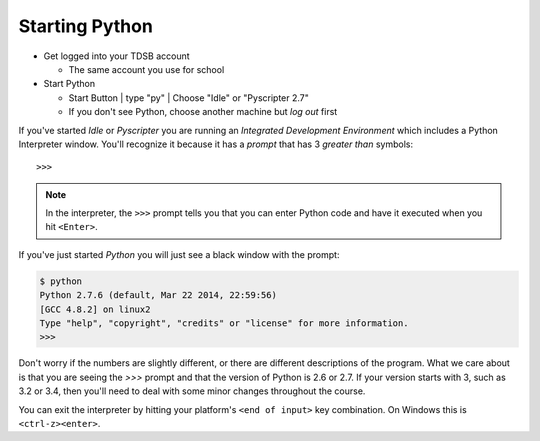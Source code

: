 Starting Python
===============

* Get logged into your TDSB account

  * The same account you use for school

* Start Python

  * |startbutton| Start Button | type "py" | Choose "Idle" or "Pyscripter 2.7"

  * If you don't see Python, choose another machine but *log out* first

If you've started `Idle` or `Pyscripter` you are running an 
`Integrated Development Environment` which includes a Python Interpreter window.
You'll recognize it because it has a `prompt` that has 3 `greater than` symbols::

    >>> 

.. note::
    In the interpreter, the ``>>>`` prompt tells you that you can enter Python 
    code and have it executed when you hit ``<Enter>``.

If you've just started `Python` you will just see a black window with the prompt:

.. code-block:: bash 

    $ python
    Python 2.7.6 (default, Mar 22 2014, 22:59:56) 
    [GCC 4.8.2] on linux2
    Type "help", "copyright", "credits" or "license" for more information.
    >>> 

Don't worry if the numbers are slightly different, or there are different descriptions
of the program. What we care about is that you are seeing the `>>>` prompt and that the 
version of Python is 2.6 or 2.7.  If your version starts with 3, such as 3.2 or 3.4, 
then you'll need to deal with some minor changes throughout the course.
        
You can exit the interpreter by hitting your platform's ``<end of input>`` 
key combination.  On Windows this is ``<ctrl-z><enter>``.

.. |startbutton| image:: images/windowsstart.png
                 :alt: Windows Start Button
